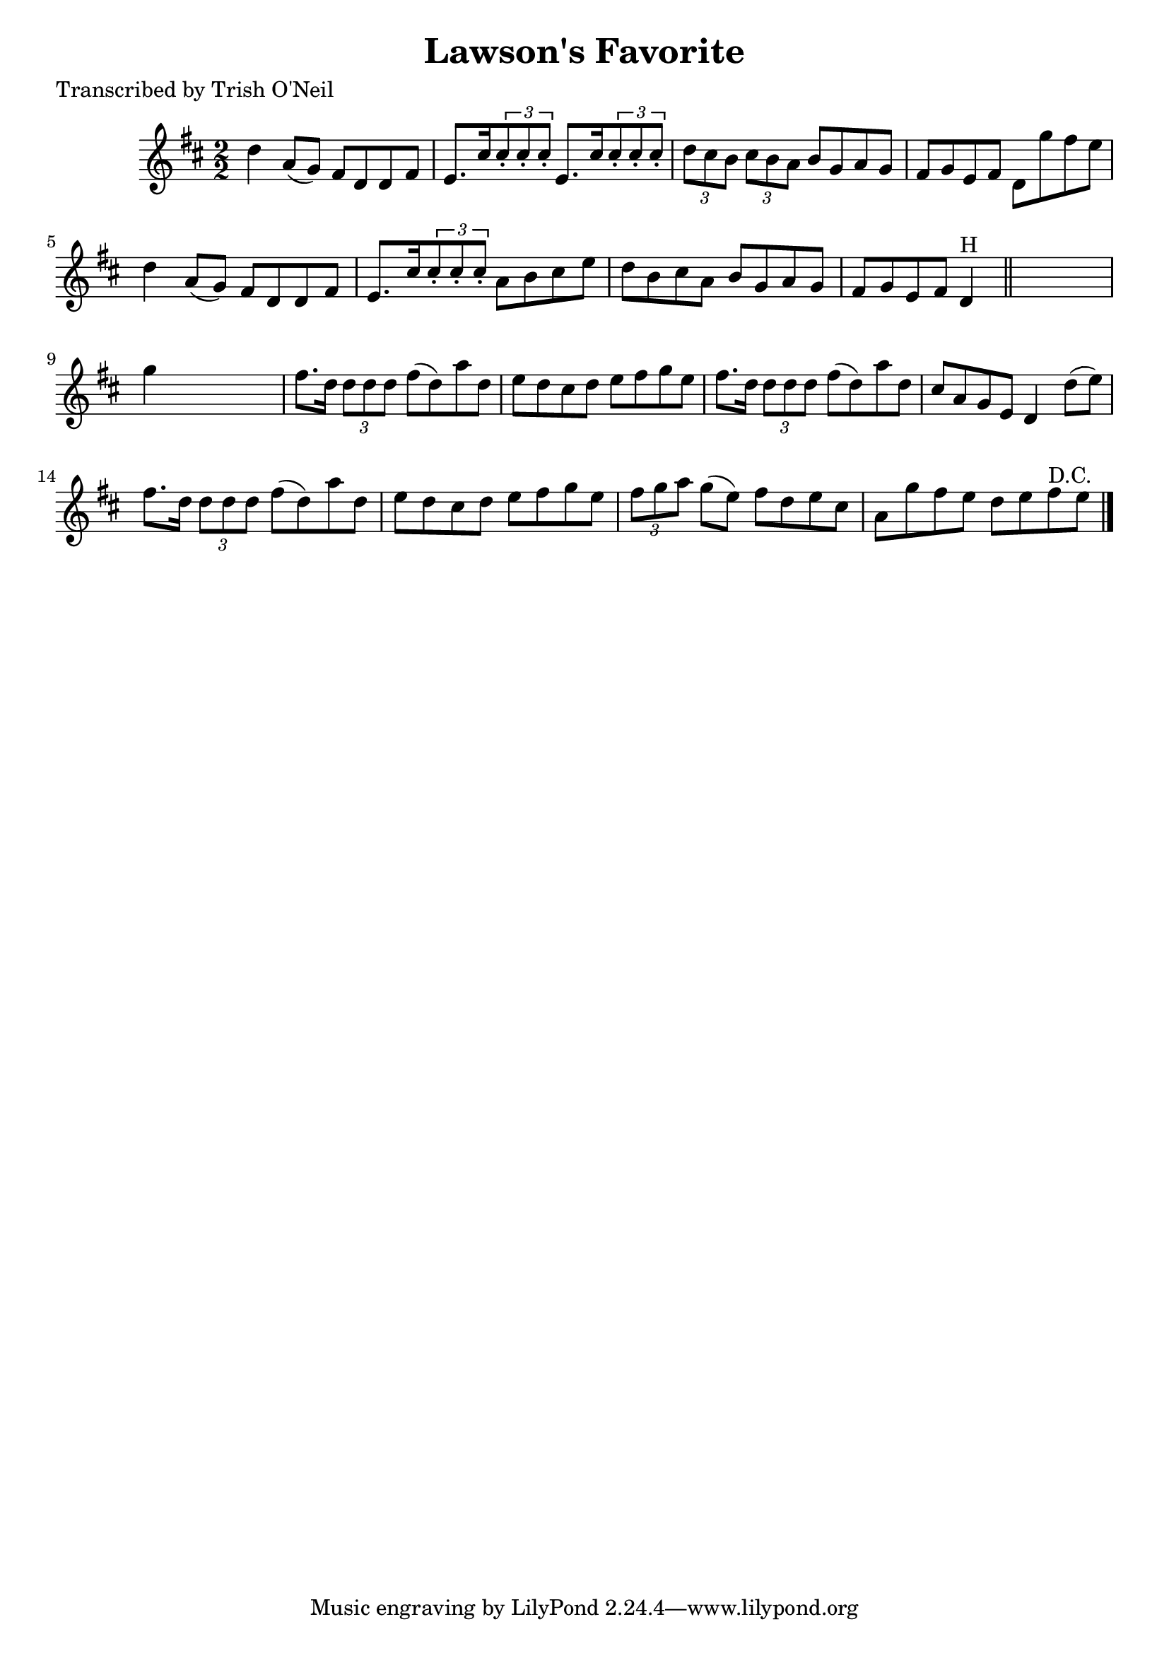 
\version "2.16.2"
% automatically converted by musicxml2ly from xml/1307_to.xml

%% additional definitions required by the score:
\language "english"


\header {
    poet = "Transcribed by Trish O'Neil"
    encoder = "abc2xml version 63"
    encodingdate = "2015-01-25"
    title = "Lawson's Favorite"
    }

\layout {
    \context { \Score
        autoBeaming = ##f
        }
    }
PartPOneVoiceOne =  \relative d'' {
    \key d \major \numericTimeSignature\time 2/2 d4 a8 ( [ g8 ) ] fs8 [
    d8 d8 fs8 ] | % 2
    e8. [ cs'16 \times 2/3 {
        cs8 -. cs8 -. cs8 -. ] }
    e,8. [ cs'16 \times 2/3 {
        cs8 -. cs8 -. cs8 -. ] }
    | % 3
    \times 2/3  {
        d8 [ cs8 b8 ] }
    \times 2/3  {
        cs8 [ b8 a8 ] }
    b8 [ g8 a8 g8 ] | % 4
    fs8 [ g8 e8 fs8 ] d8 [ g'8 fs8 e8 ] | % 5
    d4 a8 ( [ g8 ) ] fs8 [ d8 d8 fs8 ] | % 6
    e8. [ cs'16 \times 2/3 {
        cs8 -. cs8 -. cs8 -. ] }
    a8 [ b8 cs8 e8 ] | % 7
    d8 [ b8 cs8 a8 ] b8 [ g8 a8 g8 ] | % 8
    fs8 [ g8 e8 fs8 ] d4 ^"H" \bar "||"
    s4 | % 9
    g'4 s2. | \barNumberCheck #10
    fs8. [ d16 ] \times 2/3 {
        d8 [ d8 d8 ] }
    fs8 ( [ d8 ) a'8 d,8 ] | % 11
    e8 [ d8 cs8 d8 ] e8 [ fs8 g8 e8 ] | % 12
    fs8. [ d16 ] \times 2/3 {
        d8 [ d8 d8 ] }
    fs8 ( [ d8 ) a'8 d,8 ] | % 13
    cs8 [ a8 g8 e8 ] d4 d'8 ( [ e8 ) ] | % 14
    fs8. [ d16 ] \times 2/3 {
        d8 [ d8 d8 ] }
    fs8 ( [ d8 ) a'8 d,8 ] | % 15
    e8 [ d8 cs8 d8 ] e8 [ fs8 g8 e8 ] | % 16
    \times 2/3  {
        fs8 [ g8 a8 ] }
    g8 ( [ e8 ) ] fs8 [ d8 e8 cs8 ] | % 17
    a8 [ g'8 fs8 e8 ] d8 [ e8 fs8 ^"D.C." e8 ] \bar "|."
    }


% The score definition
\score {
    <<
        \new Staff <<
            \context Staff << 
                \context Voice = "PartPOneVoiceOne" { \PartPOneVoiceOne }
                >>
            >>
        
        >>
    \layout {}
    % To create MIDI output, uncomment the following line:
    %  \midi {}
    }

